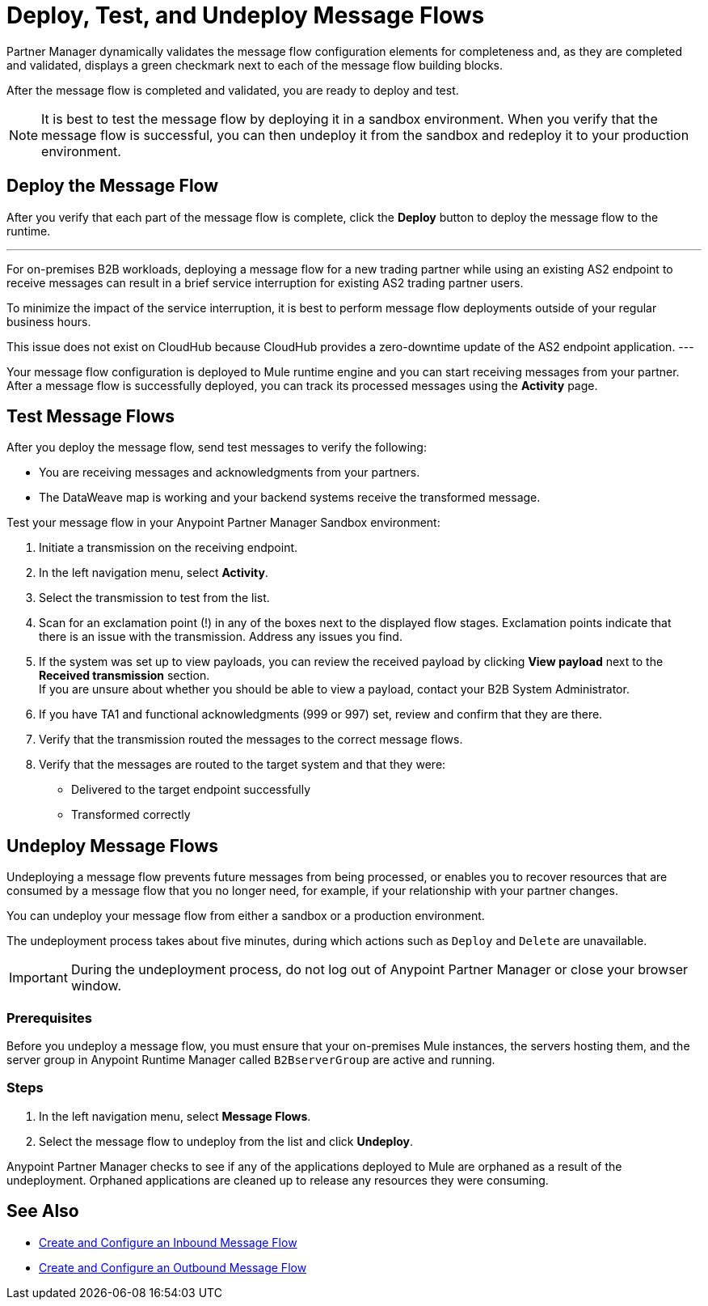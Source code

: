 = Deploy, Test, and Undeploy Message Flows

Partner Manager dynamically validates the message flow configuration elements for completeness and, as they are completed and validated, displays a green checkmark next to each of the message flow building blocks.

After the message flow is completed and validated, you are ready to deploy and test.

[NOTE]
It is best to test the message flow by deploying it in a sandbox environment. When you verify that the message flow is successful, you can then undeploy it from the sandbox and redeploy it to your production environment.

== Deploy the Message Flow

After you verify that each part of the message flow is complete, click the *Deploy* button to deploy the message flow to the runtime.

[NOTE]
---
For on-premises B2B workloads, deploying a message flow for a new trading partner while using an existing AS2 endpoint to receive messages can result in a brief service interruption for existing AS2 trading partner users.

To minimize the impact of the service interruption, it is best to perform message flow deployments outside of your regular business hours.

This issue does not exist on CloudHub because CloudHub provides a zero-downtime update of the AS2 endpoint application.
---

Your message flow configuration is deployed to Mule runtime engine and you can start receiving messages from your partner. After a message flow is successfully deployed, you can track its processed messages using the *Activity* page.

== Test Message Flows

After you deploy the message flow, send test messages to verify the following:

* You are receiving messages and acknowledgments from your partners.
* The DataWeave map is working and your backend systems receive the transformed message.

Test your message flow in your Anypoint Partner Manager Sandbox environment:

. Initiate a transmission on the receiving endpoint.
. In the left navigation menu, select *Activity*.
. Select the transmission to test from the list.
. Scan for an exclamation point (!) in any of the boxes next to the displayed flow stages. Exclamation points indicate that there is an issue with the transmission. Address any issues you find.
. If the system was set up to view payloads, you can review the received payload by clicking *View payload* next to the *Received transmission* section. +
If you are unsure about whether you should be able to view a payload, contact your B2B System Administrator.
. If you have TA1 and functional acknowledgments (999 or 997) set, review and confirm that they are there.
. Verify that the transmission routed the messages to the correct message flows.
. Verify that the messages are routed to the target system and that they were:
* Delivered to the target endpoint successfully
* Transformed correctly

[undeploy-message-flows]
== Undeploy Message Flows

Undeploying a message flow prevents future messages from being processed, or enables you to recover resources that are consumed by a message flow that you no longer need, for example, if your relationship with your partner changes.

You can undeploy your message flow from either a sandbox or a production environment.

The undeployment process takes about five minutes, during which actions such as `Deploy` and `Delete` are unavailable.

[IMPORTANT]
During the undeployment process, do not log out of Anypoint Partner Manager or close your browser window.

=== Prerequisites

Before you undeploy a message flow, you must ensure that your on-premises Mule instances, the servers hosting them, and the server group in Anypoint Runtime Manager called `B2BserverGroup` are active and running.

=== Steps

. In the left navigation menu, select *Message Flows*.
. Select the message flow to undeploy from the list and click *Undeploy*.

Anypoint Partner Manager checks to see if any of the applications deployed to Mule are orphaned as a result of the undeployment.
Orphaned applications are cleaned up to release any resources they were consuming.

== See Also

* xref:configure-message-flows.adoc[Create and Configure an Inbound Message Flow]
* xref:create-outbound-message-flow.adoc[Create and Configure an Outbound Message Flow]

